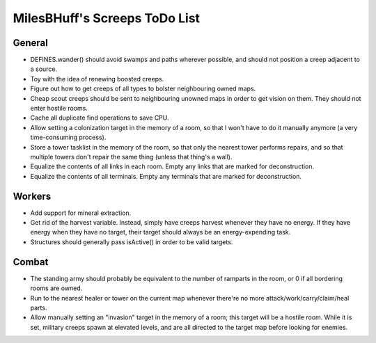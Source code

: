 MilesBHuff's Screeps ToDo List
################################################################################

General
^^^^^^^^^^^^^^^^^^^^^^^^^^^^^^^^^^^^^^^^^^^^^^^^^^^^^^^^^^^^^^^^^^^^^^^^^^^^^^^^
+ DEFINES.wander() should avoid swamps and paths wherever possible, and should
  not position a creep adjacent to a source.
+ Toy with the idea of renewing boosted creeps.
+ Figure out how to get creeps of all types to bolster neighbouring owned maps.
+ Cheap scout creeps should be sent to neighbouring unowned maps in order to get
  vision on them.  They should not enter hostile rooms.
+ Cache all duplicate find operations to save CPU.
+ Allow setting a colonization target in the memory of a room, so that I won't
  have to do it manually anymore (a very time-consuming process).
+ Store a tower tasklist in the memory of the room, so that only the nearest
  tower performs repairs, and so that multiple towers don't repair the same
  thing (unless that thing's a wall).
+ Equalize the contents of all links in each room.  Empty any links that are
  marked for deconstruction.
+ Equalize the contents of all terminals.  Empty any terminals that are marked
  for deconstruction.

Workers
^^^^^^^^^^^^^^^^^^^^^^^^^^^^^^^^^^^^^^^^^^^^^^^^^^^^^^^^^^^^^^^^^^^^^^^^^^^^^^^^
+ Add support for mineral extraction.
+ Get rid of the harvest variable.  Instead, simply have creeps harvest whenever
  they have no energy.  If they have energy when they have no target, their
  target should always be an energy-expending task.
+ Structures should generally pass isActive() in order to be valid targets.

Combat
^^^^^^^^^^^^^^^^^^^^^^^^^^^^^^^^^^^^^^^^^^^^^^^^^^^^^^^^^^^^^^^^^^^^^^^^^^^^^^^^
+ The standing army should probably be equivalent to the number of ramparts in
  the room, or 0 if all bordering rooms are owned.
+ Run to the nearest healer or tower on the current map whenever there're no
  more attack/work/carry/claim/heal parts.
+ Allow manually setting an "invasion" target in the memory of a room;  this
  target will be a hostile room.  While it is set, military creeps spawn at
  elevated levels, and are all directed to the target map before looking for
  enemies.
